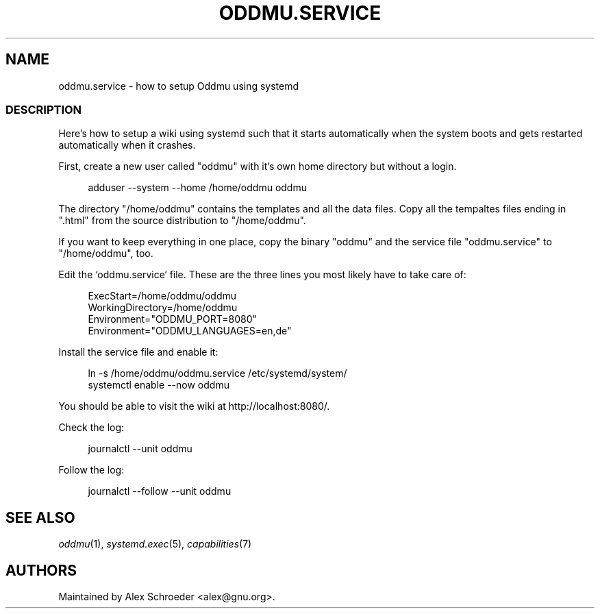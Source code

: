 .\" Generated by scdoc 1.11.2
.\" Complete documentation for this program is not available as a GNU info page
.ie \n(.g .ds Aq \(aq
.el       .ds Aq '
.nh
.ad l
.\" Begin generated content:
.TH "ODDMU.SERVICE" "5" "2023-09-18"
.PP
.SH NAME
.PP
oddmu.\&service - how to setup Oddmu using systemd
.PP
.SS DESCRIPTION
.PP
Here'\&s how to setup a wiki using systemd such that it starts
automatically when the system boots and gets restarted automatically
when it crashes.\&
.PP
First, create a new user called "oddmu" with it'\&s own home directory
but without a login.\&
.PP
.nf
.RS 4
adduser --system --home /home/oddmu oddmu
.fi
.RE
.PP
The directory "/home/oddmu" contains the templates and all the data
files.\& Copy all the tempaltes files ending in ".\&html" from the source
distribution to "/home/oddmu".\&
.PP
If you want to keep everything in one place, copy the binary "oddmu"
and the service file "oddmu.\&service" to "/home/oddmu", too.\&
.PP
Edit the `oddmu.\&service` file.\& These are the three lines you most
likely have to take care of:
.PP
.nf
.RS 4
ExecStart=/home/oddmu/oddmu
WorkingDirectory=/home/oddmu
Environment="ODDMU_PORT=8080"
Environment="ODDMU_LANGUAGES=en,de"
.fi
.RE
.PP
Install the service file and enable it:
.PP
.nf
.RS 4
ln -s /home/oddmu/oddmu\&.service /etc/systemd/system/
systemctl enable --now oddmu
.fi
.RE
.PP
You should be able to visit the wiki at
http://localhost:8080/.\&
.PP
Check the log:
.PP
.nf
.RS 4
journalctl --unit oddmu
.fi
.RE
.PP
Follow the log:
.PP
.nf
.RS 4
journalctl --follow --unit oddmu
.fi
.RE
.PP
.SH SEE ALSO
.PP
\fIoddmu\fR(1), \fIsystemd.\&exec\fR(5), \fIcapabilities\fR(7)
.PP
.SH AUTHORS
.PP
Maintained by Alex Schroeder <alex@gnu.\&org>.\&
